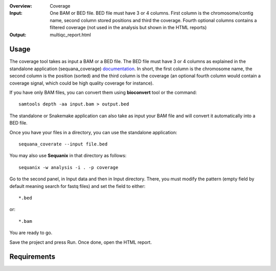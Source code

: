 :Overview: Coverage
:Input: One BAM or BED file. BED file must have 3 or 4 columns. First column is
    the chromosome/contig name, second column stored positions and third the
    coverage. Fourth optional columns contains a filtered coverage (not used in the
    analysis but shown in the HTML reports)
:Output: multiqc_report.html

Usage
~~~~~~~

The coverage tool takes as input a BAM or a BED file. The BED file must have 3 or 4 columns
as explained in the standalone application (sequana_coverage) `documentation <http://sequana.readthedocs.io/en/master/applications.html?highlight=coverage#sequana-coverage>`_. In short, the first column is the chromosome name, the second column is the position (sorted) and the third column is the coverage (an optional fourth column would contain a coverage signal, which could be high quality coverage for instance).

If you have only BAM files, you can convert them using **bioconvert** tool or
the command::

    samtools depth -aa input.bam > output.bed

The standalone or Snakemake application can also take as input your BAM file and
will convert it automatically into a BED file.

Once you have your files in a directory, you can use the standalone
application::

    sequana_coverate --input file.bed


You may also use **Sequanix** in that directory
as follows::

    sequanix -w analysis -i . -p coverage

Go to the second panel, in Input data and then in Input directory. There, you
must modify the pattern (empty field by default meaning search for fastq files)
and set the field to either::

    *.bed

or::

    *.bam


You are ready to go. 

Save the project and press Run. Once done, open the HTML report.


Requirements
~~~~~~~~~~~~~~~~~~

.. image:: https://raw.githubusercontent.com/sequana/sequana/master/sequana/pipelines/coverage/dag.png


